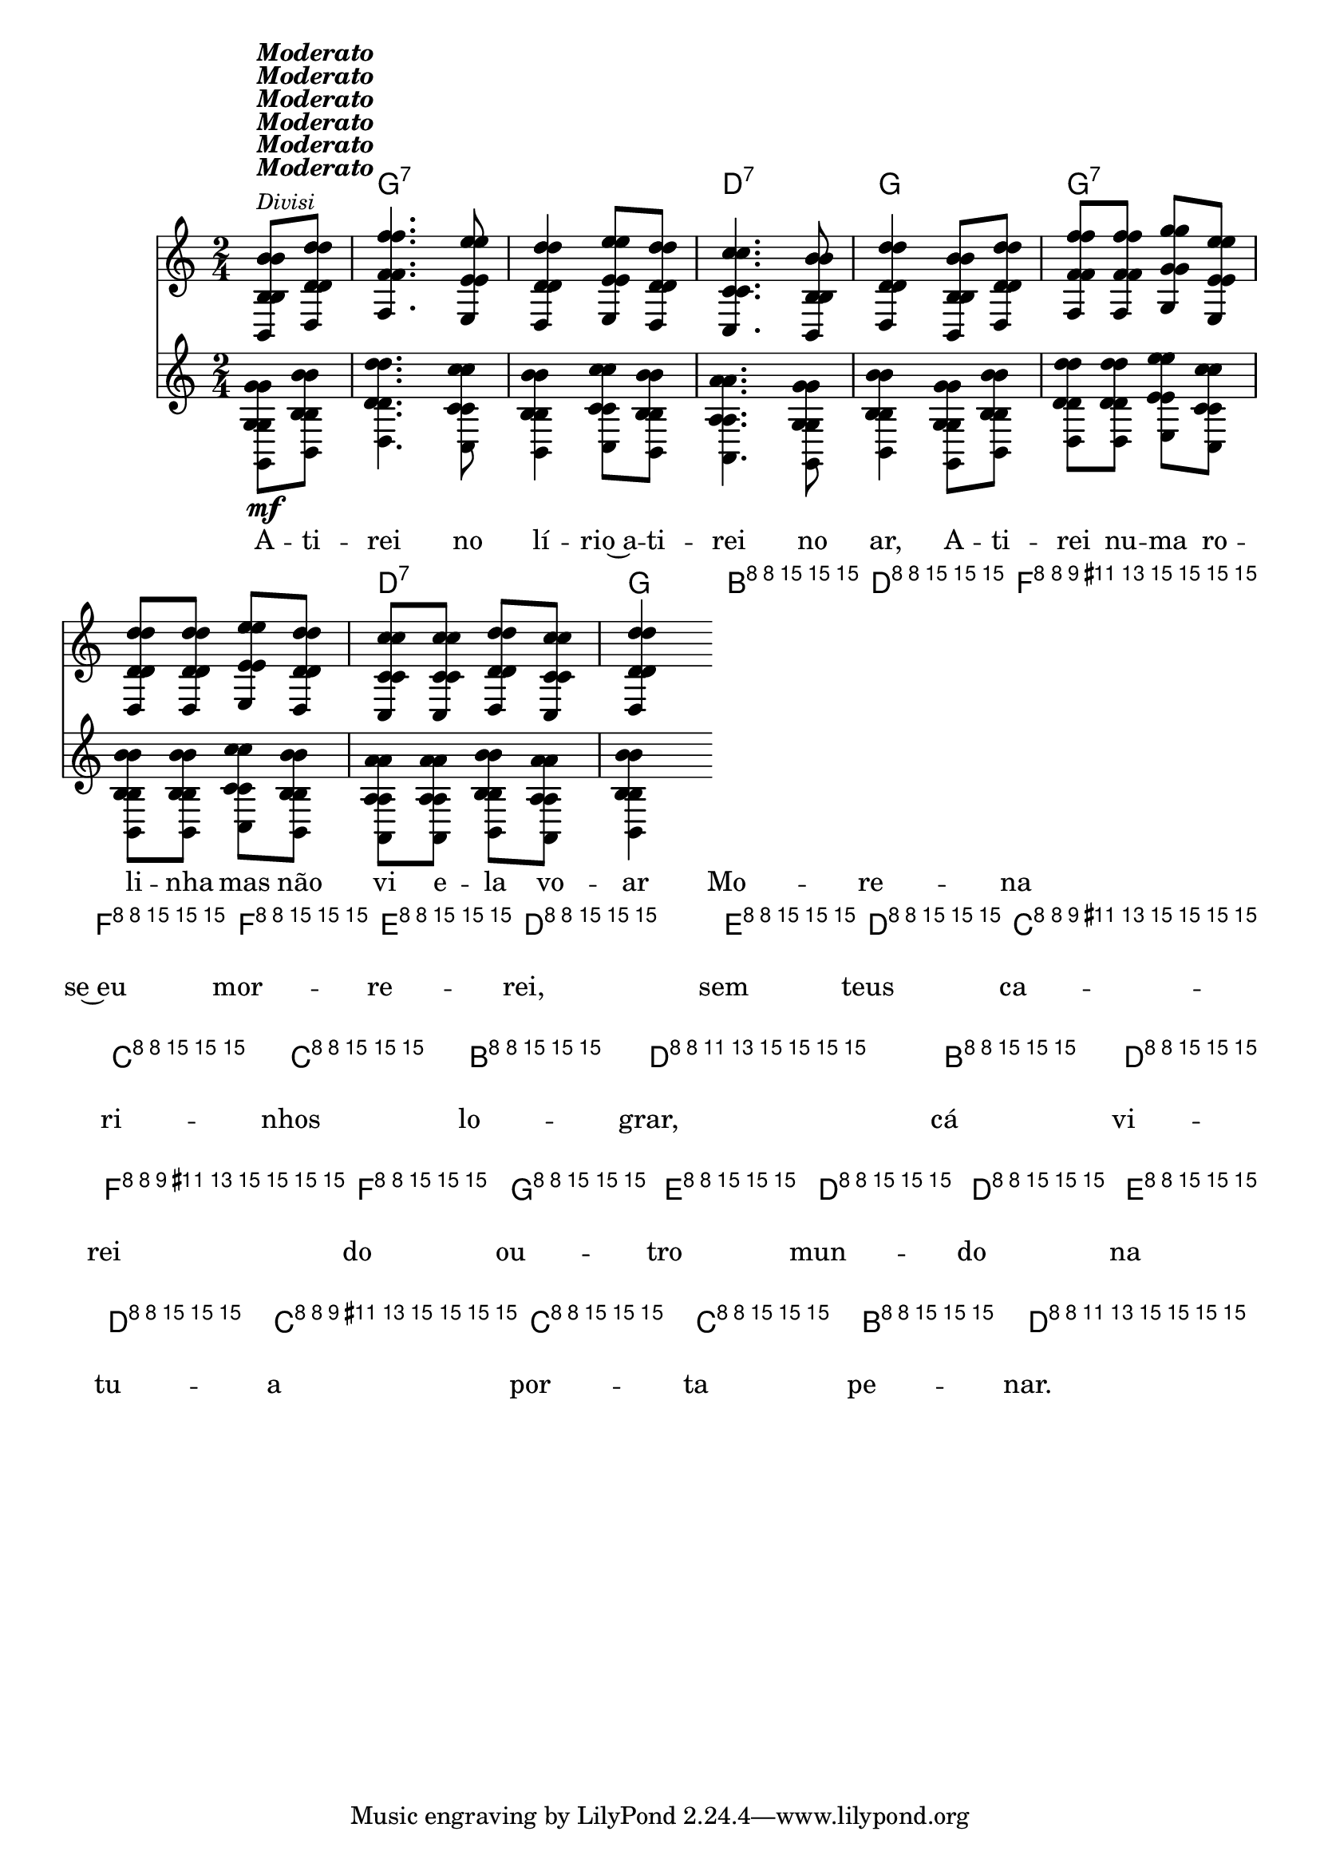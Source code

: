 %% -*- coding: utf-8 -*-
\version "2.16.0"

%%\header { texidoc=""}

<<
  \chords {
    s4
    g2:7 s
    d:7 
    g
    g:7 s
    d:7 
    g
    g:7 s
    d:7
    g
    g:7 s
    d:7
    g4
  }

  \relative c'' {
    \override Staff.TimeSignature #'style = #'()
    \override Score.BarNumber #'transparent = ##t
    \override Score.RehearsalMark #'font-size = #-2
    \time 2/4
    \partial 4

    <<
      %% CAVAQUINHO - BANJO
      \tag #'cv {
        <<
          {
            b8^\markup {\column{\italic {\bold "Moderato"} \italic{\small "Divisi"}}} d 
            f4. e8
            d4 e8 d
            c4. b8
            d4 b8 d
            f f g e
            d d e d
            c c d c
            d4
          }
          \\
          {
            g,8\mf b
            d4. c8
            b4 c8 b
            a4. g8
            b4 g8 b
            d d e c
            b b c b
            a a b a
            b4
          }
        >>
        
        b8^\markup {\italic \small "Solo"} d
        f f f e
        d4 e8 d
        c c c b
        d4 b8 d
        f f g e
        d d e d
        c c c b
        d4
      }

      %% BANDOLIM
      \tag #'bd {
        <<
          {
            b8^\markup {\italic {\bold "Moderato"}} d 
            f4. e8
            d4 e8 d
            c4. b8
            d4 b8 d
            f f g e
            d d e d
            c c d c
            d4
          }
          \\
          {
            g,8\mf b
            d4. c8
            b4 c8 b
            a4. g8
            b4 g8 b
            d d e c
            b b c b
            a a b a
            b4
          }
        >>
        
        b8^\markup {\italic \small "Solo"} d
        f f f e
        d4 e8 d
        c c c b
        d4 b8 d
        f f g e
        d d e d
        c c c b
        d4
      }

      %% VIOLA
      \tag #'va {
        <<
          {
            b8^\markup {\italic {\bold "Moderato"}} d 
            f4. e8
            d4 e8 d
            c4. b8
            d4 b8 d
            f f g e
            d d e d
            c c d c
            d4
          }
          \\
          {
            g,8\mf b
            d4. c8
            b4 c8 b
            a4. g8
            b4 g8 b
            d d e c
            b b c b
            a a b a
            b4
          }
        >>
        
        b8^\markup {\italic \small "Solo"} d
        f f f e
        d4 e8 d
        c c c b
        d4 b8 d
        f f g e
        d d e d
        c c c b
        d4
      }

      %% VIOLÃO TENOR
      \tag #'vt {
        \clef "G_8"
        <<
          {
            b,8^\markup {\italic {\bold "Moderato"}} d 
            f4. e8
            d4 e8 d
            c4. b8
            d4 b8 d
            f f g e
            d d e d
            c c d c
            d4
          }
          \\
          {
            g,8\mf b
            d4. c8
            b4 c8 b
            a4. g8
            b4 g8 b
            d d e c
            b b c b
            a a b a
            b4
          }
        >>
        
        b8^\markup {\italic \small "Solo"} d
        f f f e
        d4 e8 d
        c c c b
        d4 b8 d
        f f g e
        d d e d
        c c c b
        d4
      }

      %% VIOLÃO
      \tag #'vi {
        \clef "G_8"
        <<
          {
            b8^\markup {\italic {\bold "Moderato"}} d 
            f4. e8
            d4 e8 d
            c4. b8
            d4 b8 d
            f f g e
            d d e d
            c c d c
            d4
          }
          \\
          {
            g,8\mf b
            d4. c8
            b4 c8 b
            a4. g8
            b4 g8 b
            d d e c
            b b c b
            a a b a
            b4
          }
        >>
        
        b8^\markup {\italic \small "Solo"} d
        f f f e
        d4 e8 d
        c c c b
        d4 b8 d
        f f g e
        d d e d
        c c c b
        d4
      }

      %% BAIXO - BAIXOLÃO
      \tag #'bx {
        \clef bass
        <<
          {
            b,8^\markup {\italic {\bold "Moderato"}} d 
            f4. e8
            d4 e8 d
            c4. b8
            d4 b8 d
            f f g e
            d d e d
            c c d c
            d4
          }
          \\
          {
            g,8\mf b
            d4. c8
            b4 c8 b
            a4. g8
            b4 g8 b
            d d e c
            b b c b
            a a b a
            b4
          }
        >>
        
        b8^\markup {\italic \small "Solo"} d
        f f f e
        d4 e8 d
        c c c b
        d4 b8 d
        f f g e
        d d e d
        c c c b
        d4
      }

      %% END DOCUMENT
      \context Lyrics = mainlyrics \lyricmode {
        A8 -- ti -- rei4. no8 lí4 -- rio~a8 -- ti -- rei4. no8 ar,4
        A8 -- ti -- rei nu -- ma ro -- li -- nha mas não vi e -- la vo -- ar4

        %% Solo
        Mo8 -- re -- na se~eu mor -- re -- rei,4 sem8 teus ca -- ri -- nhos lo -- grar,4
        cá8 vi -- rei do ou -- tro mun -- do na tu -- a por -- ta pe -- nar.4
      }
    >>

    \bar "|."
  }
>>